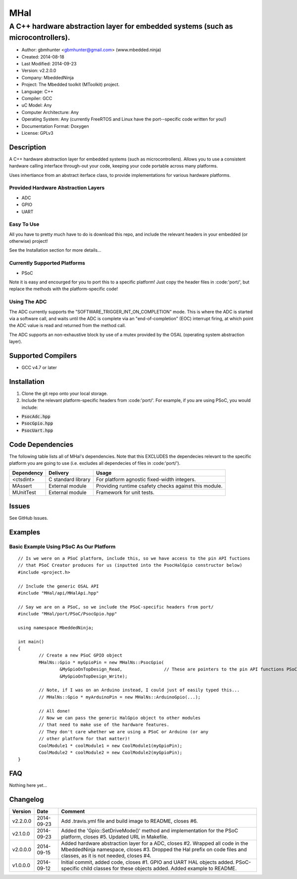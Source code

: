 ====
MHal
====

---------------------------------------------------------------------------------
A C++ hardware abstraction layer for embedded systems (such as microcontrollers).
---------------------------------------------------------------------------------

.. image:: https://api.travis-ci.org/mbedded-ninja/MHal.png?branch=master   
	:target: https://travis-ci.org/mbedded-ninja/MHal

- Author: gbmhunter <gbmhunter@gmail.com> (www.mbedded.ninja)
- Created: 2014-08-18
- Last Modified: 2014-09-23
- Version: v2.2.0.0
- Company: MbeddedNinja
- Project: The Mbedded toolkit (MToolkit) project.
- Language: C++
- Compiler: GCC	
- uC Model: Any
- Computer Architecture: Any
- Operating System: Any (currently FreeRTOS and Linux have the port--specific code written for you!)
- Documentation Format: Doxygen
- License: GPLv3

.. role:: bash(code)
	:language: bash

Description
===========

A C++ hardware abstraction layer for embedded systems (such as microcontrollers). Allows you to use a consistent hardware calling interface through-out your code, keeping your code portable across many platforms.

Uses inhertiance from an abstract iterface class, to provide implementations for various hardware platforms. 

Provided Hardware Abstraction Layers
------------------------------------

- ADC
- GPIO
- UART

Easy To Use
------------

All you have to pretty much have to do is download this repo, and include the relevant headers in your embedded (or otherwise) project!

See the Installation section for more details...

Currently Supported Platforms
-----------------------------

- PSoC

Note it is easy and encourged for you to port this to a specific platform! Just copy the header files in :code:'port/', but replace the methods with the platform-specific code!

Using The ADC
-------------

The ADC currently supports the "SOFTWARE_TRIGGER_INT_ON_COMPLETION" mode. This is where the ADC is started via a software call, and waits until the ADC is complete via an "end-of-completion" (EOC) interrupt firing, at which point the ADC value is read and returned from the method call.

The ADC supports an non-exhaustive block by use of a mutex provided by the OSAL (operating system abstraction layer).

Supported Compilers
===================

- GCC v4.7 or later


Installation
============

1. Clone the git repo onto your local storage.
2. Include the relevant platform-specific headers from :code:'port/'. For example, if you are using PSoC, you would include:

- :code:`PsocAdc.hpp`
- :code:`PsocGpio.hpp`
- :code:`PsocUart.hpp`


Code Dependencies
=================

The following table lists all of MHal's dependencies. Note that this EXCLUDES the dependecies relevant to the specific platform you are going to use (i.e. excludes all dependecies of files in :code:'port/').

====================== ==================== ======================================================================
Dependency             Delivery             Usage
====================== ==================== ======================================================================
<ctsdint>              C standard library   For platform agnostic fixed-width integers.
MAssert                External module      Providing runtime csafety checks against this module.
MUnitTest              External module      Framework for unit tests.
====================== ==================== ======================================================================

Issues
======

See GitHub Issues.

Examples
========

Basic Example Using PSoC As Our Platform
----------------------------------------

::

	// Is we were on a PSoC platform, include this, so we have access to the pin API fuctions
	// that PSoC Creator produces for us (inputted into the PsocHalGpio constructor below)
	#include <project.h>

	// Include the generic OSAL API
	#include "MHal/api/MHalApi.hpp"
	
	// Say we are on a PSoC, so we include the PSoC-specific headers from port/
	#include "MHal/port/PSoC/PsocGpio.hpp"
	
	using namespace MbeddedNinja;
	
	int main()
	{
		// Create a new PSoC GPIO object
		MHalNs::Gpio * myGpioPin = new MHalNs::PsocGpio(
			&MyGpioOnTopDesign_Read,		// These are pointers to the pin API functions PSoC Creator automatically produces
			&MyGpioOnTopDesign_Write);
		
		// Note, if I was on an Arduino instead, I could just of easily typed this...
		// MHalNs::Gpio * myArduinoPin = new MHalNs::ArduinoGpio(...);
		
		// All done! 
		// Now we can pass the generic HalGpio object to other modules
		// that need to make use of the hardware features.
		// They don't care whether we are using a PSoC or Arduino (or any
		// other platform for that matter)!
		CoolModule1 * coolModule1 = new CoolModule1(myGpioPin);
		CoolModule2 * coolModule2 = new CoolModule2(myGpioPin);
	}
	
FAQ
===

Nothing here yet...

Changelog
=========

========= ========== ===================================================================================================
Version    Date       Comment
========= ========== ===================================================================================================
v2.2.0.0  2014-09-23 Add .travis.yml file and build image to README, closes #6.
v2.1.0.0  2014-09-23 Added the 'Gpio::SetDriveMode()' method and implementation for the PSoC platform, closes #5. Updated URL in Makefile.
v2.0.0.0  2014-09-15 Added hardware abstraction layer for a ADC, closes #2. Wrapped all code in the MbeddedNinja namespace, closes #3. Dropped the Hal prefix on code files and classes, as it is not needed, closes #4.
v1.0.0.0  2014-09-12 Initial commit, added code, closes #1. GPIO and UART HAL objects added. PSoC-specific child classes for these objects added. Added example to README.
========= ========== ===================================================================================================